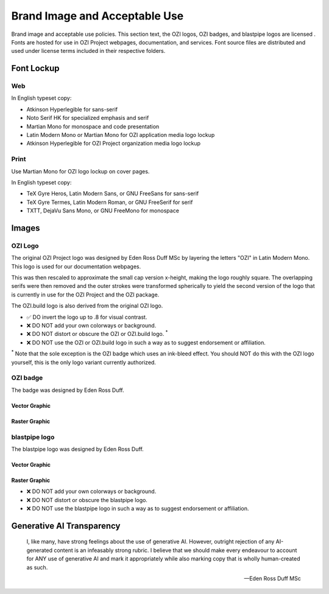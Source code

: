 
.. |cc-by-nd| image:: https://i.creativecommons.org/l/by-nd/4.0/80x15.png
   :target: http://creativecommons.org/licenses/by-nd/4.0/
   :alt: Creative Commons License
.. |ozi-badge-svg| image:: https://raw.githubusercontent.com/OZI-Project/brand/main/images/ozi-badge.svg
.. |ozi-badge-png| image:: https://raw.githubusercontent.com/OZI-Project/brand/main/images/ozi-badge.png
   :width: 55px

==============================
Brand Image and Acceptable Use
==============================

Brand image and acceptable use policies.
This section text, the OZI logos, OZI badges, and blastpipe logos are licensed
|cc-by-nd|.
Fonts are hosted for use in OZI Project webpages, documentation, and services.
Font source files are distributed and used under license terms included in
their respective folders.

Font Lockup
-----------

Web
^^^

In English typeset copy:

* Atkinson Hyperlegible for sans-serif
* Noto Serif HK for specialized emphasis and serif
* Martian Mono for monospace and code presentation
* Latin Modern Mono or Martian Mono for OZI application media logo lockup
* Atkinson Hyperlegible for OZI Project organization media logo lockup

Print
^^^^^

Use Martian Mono for OZI logo lockup on cover pages.

In English typeset copy:

* TeX Gyre Heros, Latin Modern Sans, or GNU FreeSans for sans-serif
* TeX Gyre Termes, Latin Modern Roman, or GNU FreeSerif for serif
* TXTT, DejaVu Sans Mono, or GNU FreeMono for monospace

Images
------

OZI Logo
^^^^^^^^

The original OZI Project logo was designed by Eden Ross Duff MSc by
layering the letters "OZI" in Latin Modern Mono. This logo is used for our
documentation webpages.

.. only:: latex

   .. image:: https://raw.githubusercontent.com/OZI-Project/brand/main/images/ozi_logo_master.png
      :width: 200px

.. only:: html

   .. raw:: html

      <img src="https://raw.githubusercontent.com/OZI-Project/brand/main/images/ozi_logo_master.png" class="dark:invert" width="200px"></img>

This was then rescaled
to approximate the small cap version x-height, making the logo roughly
square. The overlapping serifs were then removed and the outer strokes
were transformed spherically to yield the second version of the logo
that is currently in use for the OZI Project and the OZI package.

.. only:: latex

   .. image:: https://raw.githubusercontent.com/OZI-Project/brand/main/images/ozi_logo_v2.svg
      :width: 200px

.. only:: html

   .. raw:: html

      <img src="https://raw.githubusercontent.com/OZI-Project/brand/main/images/ozi_logo_v2.svg" class="dark:invert" width="200px"></img>

The OZI.build logo is also derived from the original OZI logo.


.. only:: latex

   .. image:: https://raw.githubusercontent.com/OZI-Project/brand/main/images/ozi-build-logo.png
      :width: 200px

.. only:: html

   .. raw:: html

      <img src="https://raw.githubusercontent.com/OZI-Project/brand/main/images/ozi-build-logo.png" class="dark:invert" width="200px"></img>


* ✅ DO invert the logo up to .8 for visual contrast.
* ❌ DO NOT add your own colorways or background.
* ❌ DO NOT distort or obscure the OZI or OZI.build logo. :superscript:`*`
* ❌ DO NOT use the OZI or OZI.build logo in such a way as to suggest endorsement
  or affiliation.

:superscript:`*` Note that the sole exception is the OZI badge which uses
an ink-bleed effect.
You should NOT do this with the OZI logo yourself, this is the only logo
variant currently authorized.

OZI badge
^^^^^^^^^

The badge was designed by Eden Ross Duff.

Vector Graphic
""""""""""""""

|ozi-badge-svg|

Raster Graphic
""""""""""""""

|ozi-badge-png|


blastpipe logo
^^^^^^^^^^^^^^

The blastpipe logo was designed by Eden Ross Duff.

Vector Graphic
""""""""""""""

.. image:: https://raw.githubusercontent.com/OZI-Project/brand/main/images/blastpipe-logo.svg
   :width: 220px

Raster Graphic
""""""""""""""

.. image:: https://raw.githubusercontent.com/OZI-Project/brand/main/images/blastpipe-logo.png
   :width: 220px


* ❌ DO NOT add your own colorways or background.
* ❌ DO NOT distort or obscure the blastpipe logo.
* ❌ DO NOT use the blastpipe logo in such a way as to suggest
  endorsement or affiliation.

Generative AI Transparency
--------------------------

.. epigraph::

   I, like many, have strong feelings about the use of generative AI.
   However, outright rejection of any AI-generated content is an infeasably
   strong rubric. I believe that we should make every endeavour to account
   for ANY use of generative AI and mark it appropriately while also marking
   copy that is wholly human-created as such.

   -- Eden Ross Duff MSc

.. image:: https://raw.githubusercontent.com/OZI-Project/brand/main/no-ai-icon-01.svg
   :width: 72px
   :target: https://no-ai-icon.com/statement/?url=oziproject.dev
